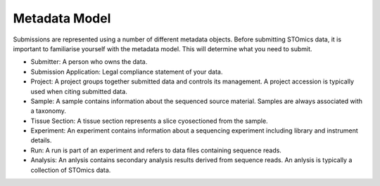Metadata Model
==============

Submissions are represented using a number of different metadata objects. Before submitting STOmics data, it is important to familiarise yourself with the metadata model. This will determine what you need to submit.

.. image:: ../images/STOmicsDataModel.png

* Submitter: A person who owns the data.
* Submission Application: Legal compliance statement of your data.
* Project: A project groups together submitted data and controls its management. A project accession is typically used when citing submitted data.
* Sample: A sample contains information about the sequenced source material. Samples are always associated with a taxonomy.
* Tissue Section: A tissue section represents a slice cyosectioned from the sample.
* Experiment: An experiment contains information about a sequencing experiment including library and instrument details.
* Run: A run is part of an experiment and refers to data files containing sequence reads.
* Analysis: An anlysis contains secondary analysis results derived from sequence reads. An anlysis is typically a collection of STOmics data.
